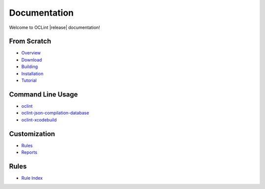 Documentation
=============

Welcome to OCLint |release| documentation!

From Scratch
------------

* `Overview <intro/overview.html>`_
* `Download <intro/download.html>`_
* `Building <intro/build.html>`_
* `Installation <intro/installation.html>`_
* `Tutorial <intro/tutorial.html>`_

Command Line Usage
------------------

* `oclint <usage/oclint.html>`_
* `oclint-json-compilation-database <usage/oclint-json-compilation-database.html>`_
* `oclint-xcodebuild <usage/oclint-xcodebuild.html>`_

Customization
-------------

* `Rules <customizing/rules.html>`_
* `Reports <customizing/reports.html>`_

Rules
-----

* `Rule Index <rules/index.html>`_
